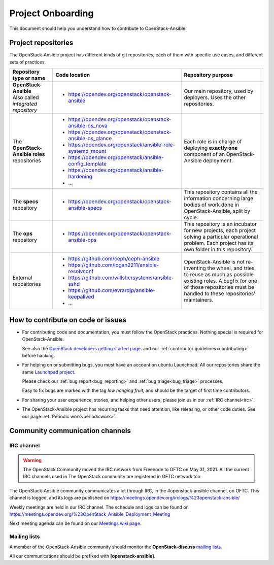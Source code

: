 ==================
Project Onboarding
==================

This document should help you understand how to contribute to
OpenStack-Ansible.

Project repositories
====================

The OpenStack-Ansible project has different kinds of git repositories,
each of them with specific use cases, and different sets of practices.

.. list-table::
   :header-rows: 1

   * - Repository type or name
     - Code location
     - Repository purpose
   * - | **OpenStack-Ansible**
       | Also called *integrated repository*
     - * https://opendev.org/openstack/openstack-ansible
     - Our main repository, used by deployers.
       Uses the other repositories.
   * - | The **OpenStack-Ansible roles** repositories
     - * https://opendev.org/openstack/openstack-ansible-os_nova
       * https://opendev.org/openstack/openstack-ansible-os_glance
       * https://opendev.org/openstack/ansible-role-systemd_mount
       * https://opendev.org/openstack/ansible-config_template
       * https://opendev.org/openstack/ansible-hardening
       * ...
     - Each role is in charge of deploying **exactly one**
       component of an OpenStack-Ansible deployment.
   * - | The **specs** repository
     - * https://opendev.org/openstack/openstack-ansible-specs
     - This repository contains all the information concerning
       large bodies of work done in OpenStack-Ansible,
       split by cycle.
   * - | The **ops** repository
     - * https://opendev.org/openstack/openstack-ansible-ops
     - This repository is an incubator for new projects, each project
       solving a particular operational problem. Each project has its
       own folder in this repository.
   * - | External repositories
     - * https://github.com/ceph/ceph-ansible
       * https://github.com/logan2211/ansible-resolvconf
       * https://github.com/willshersystems/ansible-sshd
       * https://github.com/evrardjp/ansible-keepalived
       * ...
     - OpenStack-Ansible is not re-inventing the wheel, and tries to
       reuse as much as possible existing roles. A bugfix for one of
       those repositories must be handled to these repositories'
       maintainers.

How to contribute on code or issues
===================================

* For contributing code and documentation, you must follow the
  OpenStack practices. Nothing special is required for OpenStack-Ansible.

  See also the `OpenStack developers getting started page`_.
  and our :ref:`contributor guidelines<contributing>` before hacking.

* For helping on or submitting bugs, you must have an account on
  ubuntu Launchpad.
  All our repositories share the same `Launchpad project`_.

  Please check our :ref:`bug report<bug_reporting>` and
  :ref:`bug triage<bug_triage>` processes.

  Easy to fix bugs are marked with the tag *low hanging fruit*, and
  should be the target of first time contributors.

* For sharing your user experience, stories, and helping other users,
  please join us in our :ref:`IRC channel<irc>`.

* The OpenStack-Ansible project has recurring tasks that need
  attention, like releasing, or other code duties.
  See our page :ref:`Periodic work<periodicwork>`.

.. _OpenStack developers getting started page: https://docs.openstack.org/infra/manual/developers.html#getting-started
.. _Launchpad project: https://bugs.launchpad.net/openstack-ansible

Community communication channels
================================

.. _irc:

IRC channel
^^^^^^^^^^^

.. warning::

  The OpenStack Community moved the IRC network from Freenode to OFTC on May 31,
  2021. All the current IRC channels used in The OpenStack community are registered in OFTC
  network too.

The OpenStack-Ansible community communicates a lot through IRC, in
the #openstack-ansible channel, on OFTC. This channel is
logged, and its logs are published on
https://meetings.opendev.org/irclogs/%23openstack-ansible/

Weekly meetings are held in our IRC channel. The schedule and
logs can be found on
https://meetings.opendev.org/%23OpenStack_Ansible_Deployment_Meeting

Next meeting agenda can be found on our
`Meetings wiki page <https://wiki.openstack.org/wiki/Meetings/openstack-ansible>`_.

Mailing lists
^^^^^^^^^^^^^

A member of the OpenStack-Ansible community should monitor the
**OpenStack-discuss** `mailing lists`_.

.. _mailing lists: https://lists.openstack.org/mailman3/lists/

All our communications should be prefixed with **[openstack-ansible]**.
